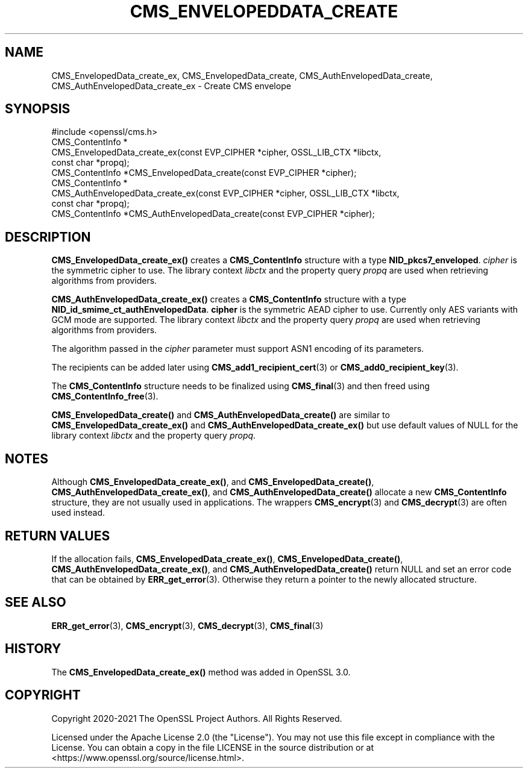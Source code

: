 .\" -*- mode: troff; coding: utf-8 -*-
.\" Automatically generated by Pod::Man 5.01 (Pod::Simple 3.43)
.\"
.\" Standard preamble:
.\" ========================================================================
.de Sp \" Vertical space (when we can't use .PP)
.if t .sp .5v
.if n .sp
..
.de Vb \" Begin verbatim text
.ft CW
.nf
.ne \\$1
..
.de Ve \" End verbatim text
.ft R
.fi
..
.\" \*(C` and \*(C' are quotes in nroff, nothing in troff, for use with C<>.
.ie n \{\
.    ds C` ""
.    ds C' ""
'br\}
.el\{\
.    ds C`
.    ds C'
'br\}
.\"
.\" Escape single quotes in literal strings from groff's Unicode transform.
.ie \n(.g .ds Aq \(aq
.el       .ds Aq '
.\"
.\" If the F register is >0, we'll generate index entries on stderr for
.\" titles (.TH), headers (.SH), subsections (.SS), items (.Ip), and index
.\" entries marked with X<> in POD.  Of course, you'll have to process the
.\" output yourself in some meaningful fashion.
.\"
.\" Avoid warning from groff about undefined register 'F'.
.de IX
..
.nr rF 0
.if \n(.g .if rF .nr rF 1
.if (\n(rF:(\n(.g==0)) \{\
.    if \nF \{\
.        de IX
.        tm Index:\\$1\t\\n%\t"\\$2"
..
.        if !\nF==2 \{\
.            nr % 0
.            nr F 2
.        \}
.    \}
.\}
.rr rF
.\" ========================================================================
.\"
.IX Title "CMS_ENVELOPEDDATA_CREATE 3ossl"
.TH CMS_ENVELOPEDDATA_CREATE 3ossl 2024-11-26 3.3.2 OpenSSL
.\" For nroff, turn off justification.  Always turn off hyphenation; it makes
.\" way too many mistakes in technical documents.
.if n .ad l
.nh
.SH NAME
CMS_EnvelopedData_create_ex, CMS_EnvelopedData_create,
CMS_AuthEnvelopedData_create, CMS_AuthEnvelopedData_create_ex
\&\- Create CMS envelope
.SH SYNOPSIS
.IX Header "SYNOPSIS"
.Vb 1
\& #include <openssl/cms.h>
\&
\& CMS_ContentInfo *
\& CMS_EnvelopedData_create_ex(const EVP_CIPHER *cipher, OSSL_LIB_CTX *libctx,
\&                             const char *propq);
\& CMS_ContentInfo *CMS_EnvelopedData_create(const EVP_CIPHER *cipher);
\&
\& CMS_ContentInfo *
\& CMS_AuthEnvelopedData_create_ex(const EVP_CIPHER *cipher, OSSL_LIB_CTX *libctx,
\&                                 const char *propq);
\& CMS_ContentInfo *CMS_AuthEnvelopedData_create(const EVP_CIPHER *cipher);
.Ve
.SH DESCRIPTION
.IX Header "DESCRIPTION"
\&\fBCMS_EnvelopedData_create_ex()\fR creates a \fBCMS_ContentInfo\fR structure
with a type \fBNID_pkcs7_enveloped\fR. \fIcipher\fR is the symmetric cipher to use.
The library context \fIlibctx\fR and the property query \fIpropq\fR are used when
retrieving algorithms from providers.
.PP
\&\fBCMS_AuthEnvelopedData_create_ex()\fR creates a \fBCMS_ContentInfo\fR
structure with a type \fBNID_id_smime_ct_authEnvelopedData\fR. \fBcipher\fR is the
symmetric AEAD cipher to use. Currently only AES variants with GCM mode are
supported. The library context \fIlibctx\fR and the property query \fIpropq\fR are
used when retrieving algorithms from providers.
.PP
The algorithm passed in the \fIcipher\fR parameter must support ASN1 encoding of
its parameters.
.PP
The recipients can be added later using \fBCMS_add1_recipient_cert\fR\|(3) or
\&\fBCMS_add0_recipient_key\fR\|(3).
.PP
The \fBCMS_ContentInfo\fR structure needs to be finalized using \fBCMS_final\fR\|(3)
and then freed using \fBCMS_ContentInfo_free\fR\|(3).
.PP
\&\fBCMS_EnvelopedData_create()\fR and \fBCMS_AuthEnvelopedData_create()\fR are similar to
\&\fBCMS_EnvelopedData_create_ex()\fR and \fBCMS_AuthEnvelopedData_create_ex()\fR
but use default values of NULL for
the library context \fIlibctx\fR and the property query \fIpropq\fR.
.SH NOTES
.IX Header "NOTES"
Although \fBCMS_EnvelopedData_create_ex()\fR, and \fBCMS_EnvelopedData_create()\fR,
\&\fBCMS_AuthEnvelopedData_create_ex()\fR, and \fBCMS_AuthEnvelopedData_create()\fR allocate
a new \fBCMS_ContentInfo\fR structure, they are not usually used in applications.
The wrappers \fBCMS_encrypt\fR\|(3) and \fBCMS_decrypt\fR\|(3) are often used instead.
.SH "RETURN VALUES"
.IX Header "RETURN VALUES"
If the allocation fails, \fBCMS_EnvelopedData_create_ex()\fR,
\&\fBCMS_EnvelopedData_create()\fR, \fBCMS_AuthEnvelopedData_create_ex()\fR, and
\&\fBCMS_AuthEnvelopedData_create()\fR return NULL and set an error code that can be
obtained by \fBERR_get_error\fR\|(3). Otherwise they return a pointer to the newly
allocated structure.
.SH "SEE ALSO"
.IX Header "SEE ALSO"
\&\fBERR_get_error\fR\|(3), \fBCMS_encrypt\fR\|(3), \fBCMS_decrypt\fR\|(3), \fBCMS_final\fR\|(3)
.SH HISTORY
.IX Header "HISTORY"
The \fBCMS_EnvelopedData_create_ex()\fR method was added in OpenSSL 3.0.
.SH COPYRIGHT
.IX Header "COPYRIGHT"
Copyright 2020\-2021 The OpenSSL Project Authors. All Rights Reserved.
.PP
Licensed under the Apache License 2.0 (the "License").  You may not use
this file except in compliance with the License.  You can obtain a copy
in the file LICENSE in the source distribution or at
<https://www.openssl.org/source/license.html>.
